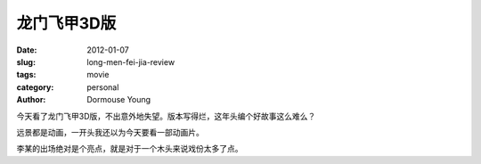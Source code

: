 龙门飞甲3D版
============

:date: 2012-01-07
:slug: long-men-fei-jia-review
:tags: movie
:category: personal
:author: Dormouse Young


今天看了龙门飞甲3D版，不出意外地失望。版本写得烂，这年头编个好故事这么难么？

远景都是动画，一开头我还以为今天要看一部动画片。

李某的出场绝对是个亮点，就是对于一个木头来说戏份太多了点。
